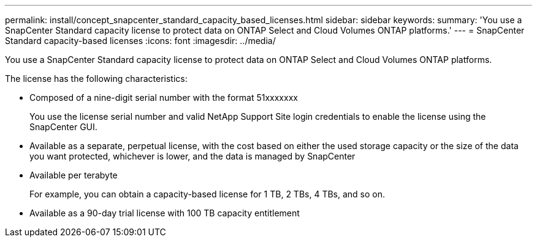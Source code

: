 ---
permalink: install/concept_snapcenter_standard_capacity_based_licenses.html
sidebar: sidebar
keywords: 
summary: 'You use a SnapCenter Standard capacity license to protect data on ONTAP Select and Cloud Volumes ONTAP platforms.'
---
= SnapCenter Standard capacity-based licenses
:icons: font
:imagesdir: ../media/

[.lead]
You use a SnapCenter Standard capacity license to protect data on ONTAP Select and Cloud Volumes ONTAP platforms.

The license has the following characteristics:

* Composed of a nine-digit serial number with the format 51xxxxxxx
+
You use the license serial number and valid NetApp Support Site login credentials to enable the license using the SnapCenter GUI.

* Available as a separate, perpetual license, with the cost based on either the used storage capacity or the size of the data you want protected, whichever is lower, and the data is managed by SnapCenter
* Available per terabyte
+
For example, you can obtain a capacity-based license for 1 TB, 2 TBs, 4 TBs, and so on.

* Available as a 90-day trial license with 100 TB capacity entitlement
